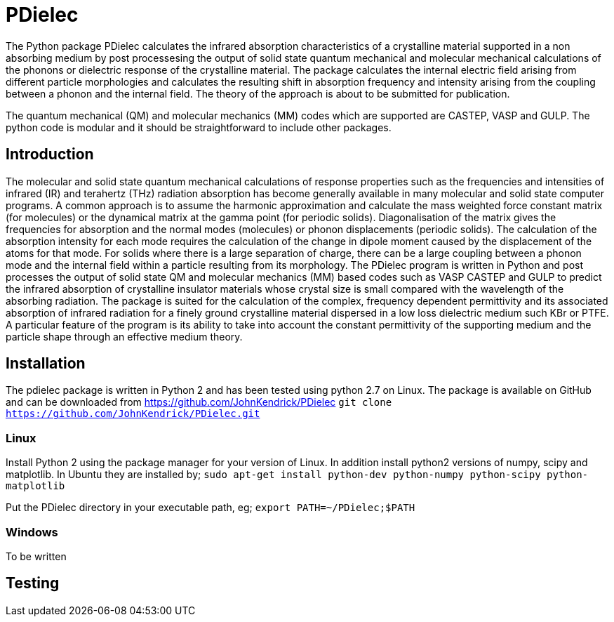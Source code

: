 # PDielec

The Python package PDielec calculates the infrared absorption characteristics of a crystalline material supported in a non absorbing medium by post processesing the output of solid state quantum mechanical and molecular mechanical calculations of the phonons or dielectric response of the crystalline material.
The package calculates the internal electric field arising from different particle morphologies and calculates the resulting shift in absorption frequency and intensity arising from the coupling between a phonon and the internal field.  The theory of the approach is about to be submitted for publication.

The quantum mechanical (QM) and molecular mechanics (MM) codes which are supported are CASTEP, VASP and GULP.  The python code is modular and it should be straightforward to include other packages.

## Introduction
The molecular and solid state quantum mechanical calculations of response properties such as the frequencies and intensities of infrared (IR) and terahertz (THz) radiation absorption has become generally available in many molecular and solid state computer programs.  A common approach is to assume the harmonic approximation and calculate the mass weighted force constant matrix (for molecules) or the dynamical matrix at the gamma point (for periodic solids).  Diagonalisation of the matrix gives the frequencies for absorption and the normal modes (molecules) or phonon displacements (periodic solids).  
The calculation of the absorption intensity for each mode requires the calculation of the change in dipole moment caused by the displacement of the atoms for that mode.  For solids where there is a large separation of charge, there can be a large coupling between a phonon mode and the internal field within a particle resulting from its morphology.  The PDielec program is written in Python and post processes the output of solid state QM and molecular mechanics (MM) based codes such as VASP CASTEP and GULP to predict the infrared absorption of crystalline insulator materials whose crystal size is small compared with the wavelength of the absorbing radiation. 
The package is suited for the calculation of the complex, frequency dependent permittivity and its associated absorption of infrared radiation for a finely ground crystalline material dispersed in a low loss dielectric medium such KBr or PTFE.  A particular feature of the program is its ability to take into account the constant permittivity of the supporting medium and the particle shape through an effective medium theory.  

## Installation
The pdielec package is written in Python 2 and has been tested using python 2.7 on Linux.
The package is available on GitHub and can be downloaded from https://github.com/JohnKendrick/PDielec
`git clone https://github.com/JohnKendrick/PDielec.git` 

### Linux
Install Python 2 using the package manager for your version of Linux.  In addition install python2 versions of numpy, scipy and matplotlib.  In Ubuntu they are installed by;
`sudo apt-get install python-dev python-numpy python-scipy python-matplotlib`

Put the PDielec directory in your executable path, eg;
`export PATH=~/PDielec;$PATH`

### Windows
To be written

## Testing 



